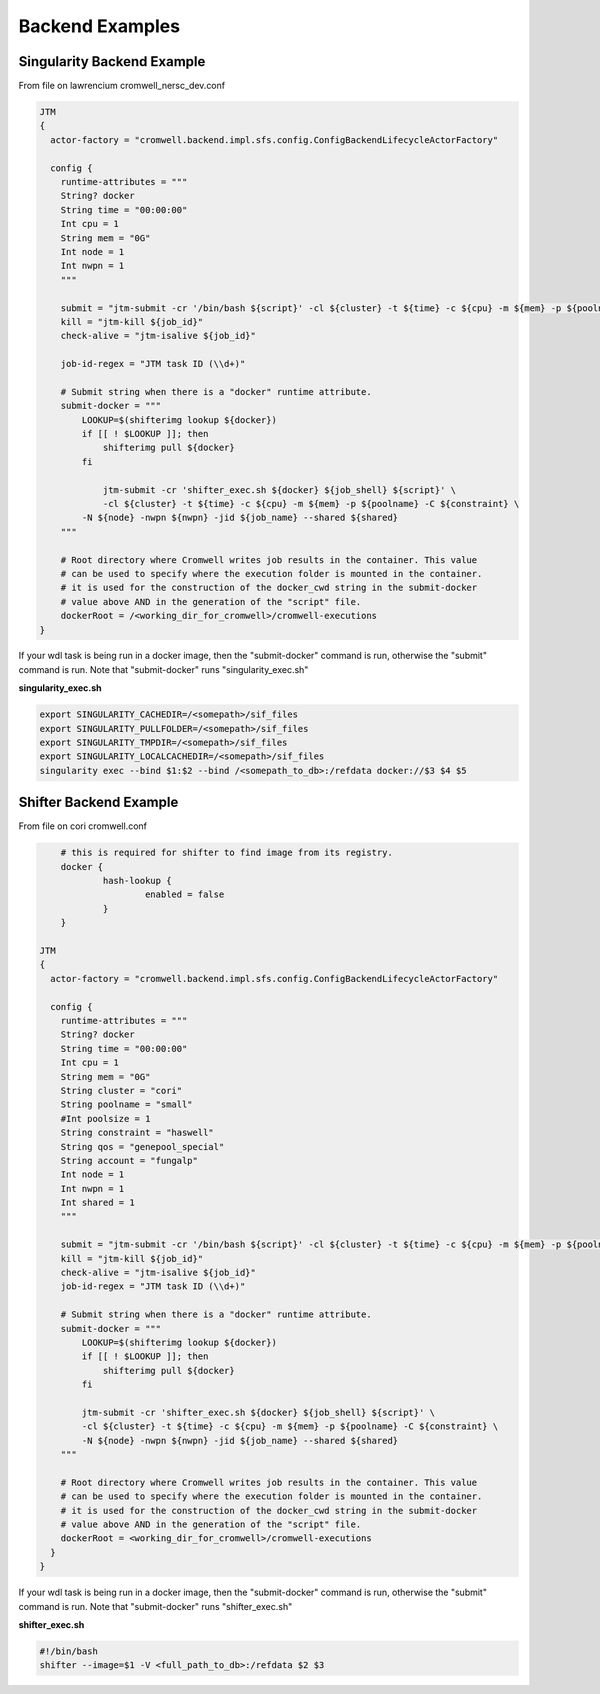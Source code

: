 ################
Backend Examples
################


.. _singularity_backend:

Singularity Backend Example
---------------------------

From file on lawrencium
cromwell_nersc_dev.conf

.. code-block:: bash

    JTM
    {
      actor-factory = "cromwell.backend.impl.sfs.config.ConfigBackendLifecycleActorFactory"

      config {
        runtime-attributes = """
        String? docker
        String time = "00:00:00"
        Int cpu = 1
        String mem = "0G"
        Int node = 1
        Int nwpn = 1
        """

        submit = "jtm-submit -cr '/bin/bash ${script}' -cl ${cluster} -t ${time} -c ${cpu} -m ${mem} -p ${poolname} -C ${constraint} -N ${node} -nwpn ${nwpn} -jid ${job_name} --shared ${shared}"
        kill = "jtm-kill ${job_id}"
        check-alive = "jtm-isalive ${job_id}"

        job-id-regex = "JTM task ID (\\d+)"

        # Submit string when there is a "docker" runtime attribute.
        submit-docker = """
            LOOKUP=$(shifterimg lookup ${docker})
            if [[ ! $LOOKUP ]]; then
                shifterimg pull ${docker}
            fi

		jtm-submit -cr 'shifter_exec.sh ${docker} ${job_shell} ${script}' \
                -cl ${cluster} -t ${time} -c ${cpu} -m ${mem} -p ${poolname} -C ${constraint} \
            -N ${node} -nwpn ${nwpn} -jid ${job_name} --shared ${shared}
        """

        # Root directory where Cromwell writes job results in the container. This value
        # can be used to specify where the execution folder is mounted in the container.
        # it is used for the construction of the docker_cwd string in the submit-docker
        # value above AND in the generation of the "script" file.
        dockerRoot = /<working_dir_for_cromwell>/cromwell-executions
    }


If your wdl task is being run in a docker image, then the "submit-docker" command is run, otherwise the "submit" command is run.  Note that "submit-docker" runs "singularity_exec.sh"

**singularity_exec.sh**

.. code-block:: bash

	export SINGULARITY_CACHEDIR=/<somepath>/sif_files
	export SINGULARITY_PULLFOLDER=/<somepath>/sif_files
	export SINGULARITY_TMPDIR=/<somepath>/sif_files
	export SINGULARITY_LOCALCACHEDIR=/<somepath>/sif_files
	singularity exec --bind $1:$2 --bind /<somepath_to_db>:/refdata docker://$3 $4 $5


.. _shifter_backend:

Shifter Backend Example
---------------------------

From file on cori
cromwell.conf

.. code-block:: bash

	# this is required for shifter to find image from its registry.
	docker {
		hash-lookup {
			enabled = false
		}
	}

    JTM
    {
      actor-factory = "cromwell.backend.impl.sfs.config.ConfigBackendLifecycleActorFactory"

      config {
        runtime-attributes = """
        String? docker
        String time = "00:00:00"
        Int cpu = 1
        String mem = "0G"
        String cluster = "cori"
        String poolname = "small"
        #Int poolsize = 1
        String constraint = "haswell"
        String qos = "genepool_special"
        String account = "fungalp"
        Int node = 1
        Int nwpn = 1
        Int shared = 1
        """

        submit = "jtm-submit -cr '/bin/bash ${script}' -cl ${cluster} -t ${time} -c ${cpu} -m ${mem} -p ${poolname} -C ${constraint} -N ${node} -nwpn ${nwpn} -jid ${job_name} --shared ${shared} --qos ${qos} --account ${account}"
        kill = "jtm-kill ${job_id}"
        check-alive = "jtm-isalive ${job_id}"
        job-id-regex = "JTM task ID (\\d+)"

        # Submit string when there is a "docker" runtime attribute.
        submit-docker = """
            LOOKUP=$(shifterimg lookup ${docker})
            if [[ ! $LOOKUP ]]; then
                shifterimg pull ${docker}
            fi

            jtm-submit -cr 'shifter_exec.sh ${docker} ${job_shell} ${script}' \
            -cl ${cluster} -t ${time} -c ${cpu} -m ${mem} -p ${poolname} -C ${constraint} \
            -N ${node} -nwpn ${nwpn} -jid ${job_name} --shared ${shared}
        """

        # Root directory where Cromwell writes job results in the container. This value
        # can be used to specify where the execution folder is mounted in the container.
        # it is used for the construction of the docker_cwd string in the submit-docker
        # value above AND in the generation of the "script" file.
        dockerRoot = <working_dir_for_cromwell>/cromwell-executions
      }
    }

If your wdl task is being run in a docker image, then the "submit-docker" command is run, otherwise the "submit" command is run.  Note that "submit-docker" runs "shifter_exec.sh"

**shifter_exec.sh**

.. code-block:: bash

	#!/bin/bash
	shifter --image=$1 -V <full_path_to_db>:/refdata $2 $3
